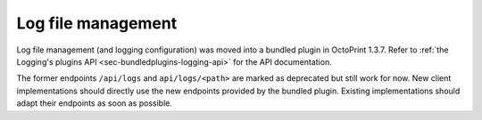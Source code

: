 .. _sec-api-logs:

*******************
Log file management
*******************

Log file management (and logging configuration) was moved into a bundled plugin in OctoPrint 1.3.7. Refer to
:ref:`the Logging's plugins API <sec-bundledplugins-logging-api>` for the API documentation.

The former endpoints ``/api/logs`` and ``api/logs/<path>`` are marked as deprecated but still work for now. New
client implementations should directly use the new endpoints provided by the bundled plugin. Existing implementations
should adapt their endpoints as soon as possible.
